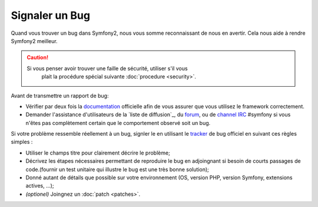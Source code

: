 Signaler un Bug
===============

Quand vous trouver un bug dans Symfony2, nous vous somme reconnaissant de nous
en avertir. Cela nous aide à rendre Symfony2 meilleur.

.. caution::

    Si vous penser avoir trouver une faille de sécurité, utiliser s'il vous
	plait la procédure spécial suivante :doc:`procedure <security>`.

Avant de transmettre un rapport de bug:

* Vérifier par deux fois la `documentation`_ officielle afin de vous assurer que
  vous utilisez le framework correctement.

* Demander l'assistance d'utilisateurs de la `liste de diffusion`_, du `forum`_,
  ou de `channel IRC`_ #symfony si vous n'êtes pas complètement certain que le
  comportement observé soit un bug.

Si votre problème ressemble réellement à un bug, signler le en utilisant le 
`tracker`_ de bug officiel en suivant ces règles simples :

* Utiliser le champs titre pour clairement décrire le problème;

* Décrivez les étapes nécessaires permettant de reproduire le bug en adjoingnant
  si besoin de courts passages de code.(fournir un test unitaire qui illustre le
  bug est une très bonne solution);

* Donné autant de détails que possible sur votre environnement (OS, version PHP,
  version Symfony, extensions actives, ...);

* *(optionel)* Joingnez un :doc:`patch <patches>`.

.. _documentation: http://symfony.com/doc/2.0/
.. _liste de diffusion http://groups.google.com/group/symfony-users
.. _forum: http://forum.symfony-project.org/
.. _channel IRC: irc://irc.freenode.net/symfony
.. _tracker: https://github.com/symfony/symfony/issues
